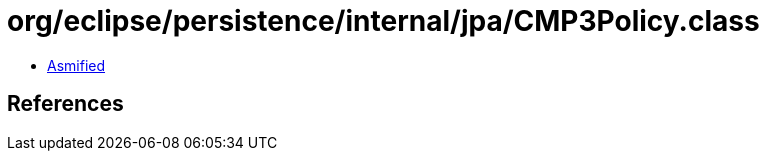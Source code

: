= org/eclipse/persistence/internal/jpa/CMP3Policy.class

 - link:CMP3Policy-asmified.java[Asmified]

== References

